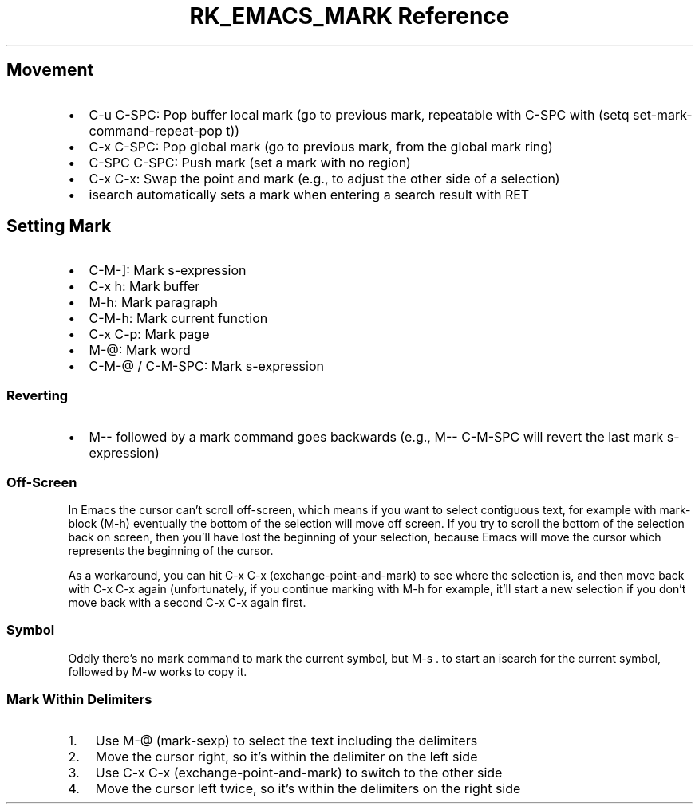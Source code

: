 .\" Automatically generated by Pandoc 3.6
.\"
.TH "RK_EMACS_MARK Reference" "" "" ""
.SH Movement
.IP \[bu] 2
\f[CR]C\-u C\-SPC\f[R]: Pop buffer local mark (go to previous mark,
repeatable with \f[CR]C\-SPC\f[R] with
\f[CR](setq set\-mark\-command\-repeat\-pop t)\f[R])
.IP \[bu] 2
\f[CR]C\-x C\-SPC\f[R]: Pop global mark (go to previous mark, from the
global mark ring)
.IP \[bu] 2
\f[CR]C\-SPC C\-SPC\f[R]: Push mark (set a mark with no region)
.IP \[bu] 2
\f[CR]C\-x C\-x\f[R]: Swap the point and mark (e.g., to adjust the other
side of a selection)
.IP \[bu] 2
\f[CR]isearch\f[R] automatically sets a mark when entering a search
result with \f[CR]RET\f[R]
.SH Setting Mark
.IP \[bu] 2
\f[CR]C\-M\-]\f[R]: Mark s\-expression
.IP \[bu] 2
\f[CR]C\-x h\f[R]: Mark buffer
.IP \[bu] 2
\f[CR]M\-h\f[R]: Mark paragraph
.IP \[bu] 2
\f[CR]C\-M\-h\f[R]: Mark current function
.IP \[bu] 2
\f[CR]C\-x C\-p\f[R]: Mark page
.IP \[bu] 2
\f[CR]M\-\[at]\f[R]: Mark word
.IP \[bu] 2
\f[CR]C\-M\-\[at]\f[R] / \f[CR]C\-M\-SPC\f[R]: Mark s\-expression
.SS Reverting
.IP \[bu] 2
\f[CR]M\-\-\f[R] followed by a mark command goes backwards (e.g.,
\f[CR]M\-\- C\-M\-SPC\f[R] will revert the last mark s\-expression)
.SS Off\-Screen
In Emacs the cursor can\[cq]t scroll off\-screen, which means if you
want to select contiguous text, for example with \f[CR]mark\-block\f[R]
(\f[CR]M\-h\f[R]) eventually the bottom of the selection will move off
screen.
If you try to scroll the bottom of the selection back on screen, then
you\[cq]ll have lost the beginning of your selection, because Emacs will
move the cursor which represents the beginning of the cursor.
.PP
As a workaround, you can hit \f[CR]C\-x C\-x\f[R]
(\f[CR]exchange\-point\-and\-mark\f[R]) to see where the selection is,
and then move back with \f[CR]C\-x C\-x\f[R] again (unfortunately, if
you continue marking with \f[CR]M\-h\f[R] for example, it\[cq]ll start a
new selection if you don\[cq]t move back with a second
\f[CR]C\-x C\-x\f[R] again first.
.SS Symbol
Oddly there\[cq]s no mark command to mark the current symbol, but
\f[CR]M\-s .\f[R] to start an \f[CR]isearch\f[R] for the current symbol,
followed by \f[CR]M\-w\f[R] works to copy it.
.SS Mark Within Delimiters
.IP "1." 3
Use \f[CR]M\-\[at]\f[R] (\f[CR]mark\-sexp\f[R]) to select the text
including the delimiters
.IP "2." 3
Move the cursor right, so it\[cq]s within the delimiter on the left side
.IP "3." 3
Use \f[CR]C\-x C\-x\f[R] (\f[CR]exchange\-point\-and\-mark\f[R]) to
switch to the other side
.IP "4." 3
Move the cursor left twice, so it\[cq]s within the delimiters on the
right side
